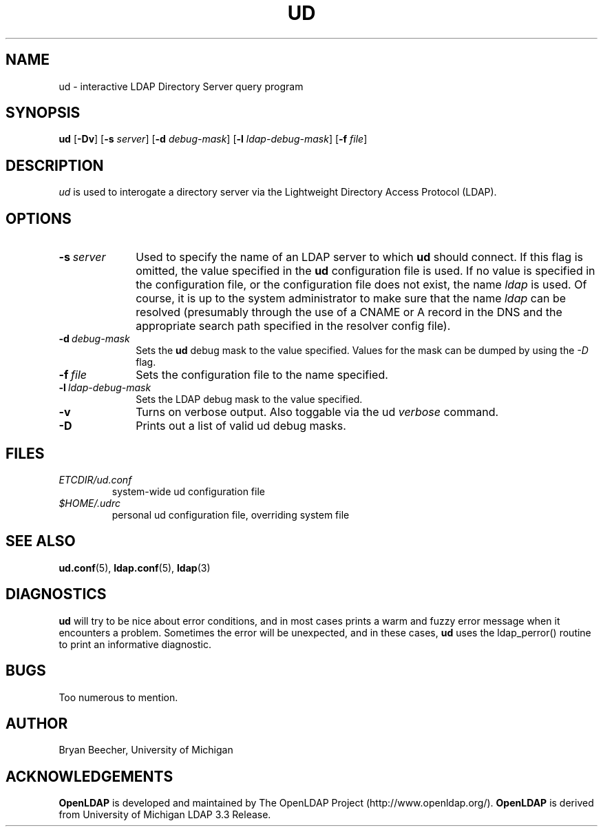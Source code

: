 .TH UD 1 "RELEASEDATE" "OpenLDAP LDVERSION"
.\" $OpenLDAP$
.\" Copyright 1998-2002 The OpenLDAP Foundation All Rights Reserved.
.\" Copying restrictions apply.  See COPYRIGHT/LICENSE.
.UC 6
.SH NAME
ud \- interactive LDAP Directory Server query program
.SH SYNOPSIS
.B ud
[\c
.BR -Dv ]
.RB [ -s 
.IR server ]
.RB [ -d
.IR debug-mask ]
.RB [ -l
.IR ldap-debug-mask ]
.RB [ -f
.IR file ]
.SH DESCRIPTION
.IR ud
is used to interogate a directory server via the Lightweight Directory
Access Protocol (LDAP).
.SH OPTIONS
.TP 1i
.BI \-s \ server
Used to specify the name of an LDAP server to which
.B ud
should connect.  If this
flag is omitted, the value specified in the
.B ud
configuration file is used.  If
no value is specified in the configuration file, or the configuration
file does not exist, the name
.IR ldap
is used.  Of course, it is up to the system administrator to make sure that
the name
.IR ldap
can be resolved (presumably through the use of a CNAME or A record in the DNS
and the appropriate search path specified in the resolver config file).
.TP 1i
.BI \-d \ debug-mask
Sets the
.B ud
debug mask to the value specified.  
Values for the mask can be dumped by using the
.IR \-D
flag.
.TP 1i
.BI \-f \ file
Sets the configuration file to the name specified.
.TP 1i
.BI \-l \ ldap-debug-mask
Sets the LDAP debug mask to the value specified.  
.TP 1i
.B \-v
Turns on verbose output.  Also toggable via the ud 
.IR verbose 
command.
.TP 1i
.B \-D
Prints out a list of valid ud debug masks.
.SH FILES
.TP
.I  ETCDIR/ud.conf
system-wide ud configuration file
.TP
.I  $HOME/.udrc
personal ud configuration file, overriding system file
.SH "SEE ALSO"
.BR ud.conf (5),
.BR ldap.conf (5),
.BR ldap (3)
.SH DIAGNOSTICS
.B ud
will try to be nice about error conditions, and in most cases prints a warm
and fuzzy error message when it encounters a problem.  Sometimes the error
will be unexpected, and in these cases, 
.B ud
uses the ldap_perror() routine to print an informative diagnostic.
.SH BUGS
Too numerous to mention.
.SH AUTHOR
Bryan Beecher, University of Michigan
.SH ACKNOWLEDGEMENTS
.B	OpenLDAP
is developed and maintained by The OpenLDAP Project (http://www.openldap.org/).
.B	OpenLDAP
is derived from University of Michigan LDAP 3.3 Release.  
